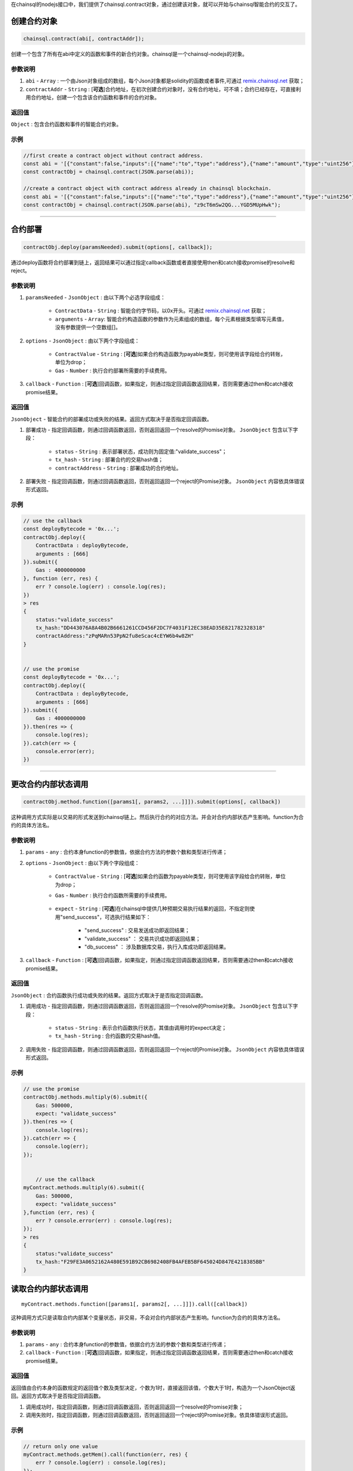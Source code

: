 .. _remix.chainsql.net: http://remix.chainsql.net

在chainsql的nodejs接口中，我们提供了chainsql.contract对象，通过创建该对象，就可以开始与chainsql智能合约的交互了。

.. _contract-newObj:

创建合约对象
============
.. code-block:: javascript

	chainsql.contract(abi[, contractAddr]);

创建一个包含了所有在abi中定义的函数和事件的新合约对象。chainsql是一个chainsql-nodejs的对象。

参数说明
--------

1. ``abi`` - ``Array`` : 一个由Json对象组成的数组，每个Json对象都是solidity的函数或者事件,可通过 `remix.chainsql.net`_ 获取；
2. ``contractAddr`` - ``String`` : [**可选**]合约地址，在初次创建合约对象时，没有合约地址，可不填；合约已经存在，可直接利用合约地址，创建一个包含该合约函数和事件的合约对象。


返回值
--------

``Object`` : 包含合约函数和事件的智能合约对象。

示例
--------
.. code-block:: javascript

    //first create a contract object without contract address.
    const abi = '[{"constant":false,"inputs":[{"name":"to","type":"address"},{"name":"amount","type":"uint256"}],"name":"transferToUser","outputs":[],"payable":true,"stateMutability":"payable","type":"function"},{"constant":true,"inputs":[],"name":"returnMixType","outputs":[{"name":"","type":"uint256"},{"name":"","type":"string"}],"payable":false,"stateMutability":"pure","type":"function"},{"constant":false,"inputs":[{"name":"newMem","type":"uint256"}],"name":"setMem","outputs":[],"payable":false,"stateMutability":"nonpayable","type":"function"},{"constant":true,"inputs":[],"name":"returnString","outputs":[{"name":"","type":"string"}],"payable":false,"stateMutability":"pure","type":"function"},{"constant":true,"inputs":[],"name":"getMsgSender","outputs":[{"name":"","type":"address"},{"name":"","type":"uint256"}],"payable":false,"stateMutability":"view","type":"function"},{"constant":true,"inputs":[],"name":"getTxOrigin","outputs":[{"name":"","type":"address"}],"payable":false,"stateMutability":"view","type":"function"},{"constant":false,"inputs":[{"name":"a","type":"uint256"}],"name":"multiply","outputs":[{"name":"d","type":"uint256"}],"payable":false,"stateMutability":"nonpayable","type":"function"},{"constant":false,"inputs":[{"name":"to","type":"address"}],"name":"userTransferUser","outputs":[],"payable":true,"stateMutability":"payable","type":"function"},{"constant":true,"inputs":[],"name":"getMem","outputs":[{"name":"","type":"uint256"}],"payable":false,"stateMutability":"view","type":"function"},{"constant":true,"inputs":[{"name":"user","type":"address"}],"name":"getBalance","outputs":[{"name":"","type":"uint256"}],"payable":false,"stateMutability":"view","type":"function"},{"inputs":[],"payable":true,"stateMutability":"payable","type":"constructor"},{"payable":true,"stateMutability":"payable","type":"fallback"},{"anonymous":false,"inputs":[{"indexed":false,"name":"sender","type":"address"},{"indexed":true,"name":"number","type":"uint256"},{"indexed":false,"name":"result","type":"uint256"}],"name":"multiplylog","type":"event"}]';
    const contractObj = chainsql.contract(JSON.parse(abi));

    //create a contract object with contract address already in chainsql blockchain.
    const abi = '[{"constant":false,"inputs":[{"name":"to","type":"address"},{"name":"amount","type":"uint256"}],"name":"transferToUser","outputs":[],"payable":true,"stateMutability":"payable","type":"function"},{"constant":true,"inputs":[],"name":"returnMixType","outputs":[{"name":"","type":"uint256"},{"name":"","type":"string"}],"payable":false,"stateMutability":"pure","type":"function"},{"constant":false,"inputs":[{"name":"newMem","type":"uint256"}],"name":"setMem","outputs":[],"payable":false,"stateMutability":"nonpayable","type":"function"},{"constant":true,"inputs":[],"name":"returnString","outputs":[{"name":"","type":"string"}],"payable":false,"stateMutability":"pure","type":"function"},{"constant":true,"inputs":[],"name":"getMsgSender","outputs":[{"name":"","type":"address"},{"name":"","type":"uint256"}],"payable":false,"stateMutability":"view","type":"function"},{"constant":true,"inputs":[],"name":"getTxOrigin","outputs":[{"name":"","type":"address"}],"payable":false,"stateMutability":"view","type":"function"},{"constant":false,"inputs":[{"name":"a","type":"uint256"}],"name":"multiply","outputs":[{"name":"d","type":"uint256"}],"payable":false,"stateMutability":"nonpayable","type":"function"},{"constant":false,"inputs":[{"name":"to","type":"address"}],"name":"userTransferUser","outputs":[],"payable":true,"stateMutability":"payable","type":"function"},{"constant":true,"inputs":[],"name":"getMem","outputs":[{"name":"","type":"uint256"}],"payable":false,"stateMutability":"view","type":"function"},{"constant":true,"inputs":[{"name":"user","type":"address"}],"name":"getBalance","outputs":[{"name":"","type":"uint256"}],"payable":false,"stateMutability":"view","type":"function"},{"inputs":[],"payable":true,"stateMutability":"payable","type":"constructor"},{"payable":true,"stateMutability":"payable","type":"fallback"},{"anonymous":false,"inputs":[{"indexed":false,"name":"sender","type":"address"},{"indexed":true,"name":"number","type":"uint256"},{"indexed":false,"name":"result","type":"uint256"}],"name":"multiplylog","type":"event"}]';
    const contractObj = chainsql.contract(JSON.parse(abi), "z9cT6mSw2QG...YGD5MUpHwk");

------------------------------------------------------------------------------

.. _contract-deploy:

合约部署
=========
.. code-block:: javascript

    contractObj.deploy(paramsNeeded).submit(options[, callback]);

通过deploy函数将合约部署到链上，返回结果可以通过指定callback函数或者直接使用then和catch接收promise的resolve和reject。

参数说明
--------

1. ``paramsNeeded`` - ``JsonObject`` : 由以下两个必选字段组成：

    * ``ContractData`` - ``String`` : 智能合约字节码，以0x开头。可通过 `remix.chainsql.net`_ 获取；
    * ``arguments`` - ``Array``: 智能合约构造函数的参数作为元素组成的数组，每个元素根据类型填写元素值，没有参数提供一个空数组[]。

2. ``options`` - ``JsonObject`` : 由以下两个字段组成：

    * ``ContractValue`` - ``String`` : [**可选**]如果合约构造函数为payable类型，则可使用该字段给合约转账，单位为drop；
    * ``Gas`` - ``Number`` : 执行合约部署所需要的手续费用。

3. ``callback`` - ``Function`` : [**可选**]回调函数，如果指定，则通过指定回调函数返回结果，否则需要通过then和catch接收promise结果。

返回值
--------

``JsonObject`` - 智能合约的部署成功或失败的结果。返回方式取决于是否指定回调函数。

1. 部署成功 - 指定回调函数，则通过回调函数返回，否则返回返回一个resolve的Promise对象。 ``JsonObject`` 包含以下字段：

	* ``status`` - ``String`` : 表示部署状态，成功则为固定值:"validate_success"；
	* ``tx_hash`` - ``String`` : 部署合约的交易hash值；
	* ``contractAddress`` - ``String`` : 部署成功的合约地址。
	
2. 部署失败 - 指定回调函数，则通过回调函数返回，否则返回返回一个reject的Promise对象。 ``JsonObject`` 内容依具体错误形式返回。

示例
--------
.. code-block:: javascript

    // use the callback
    const deployBytecode = '0x...';
    contractObj.deploy({
        ContractData : deployBytecode,
        arguments : [666]
    }).submit({
        Gas : 4000000000
    }, function (err, res) {
        err ? console.log(err) : console.log(res);
    })
    > res
    {
        status:"validate_success"
        tx_hash:"DD443076A8A4B02B6661261CCD456F2DC7F4031F12EC38EAD35E821782328318"
        contractAddress:"zPqMARn53PpN2fu8eScac4cEYW6b4w8ZH"
    }


    // use the promise
    const deployBytecode = '0x...';
    contractObj.deploy({
        ContractData : deployBytecode,
        arguments : [666]
    }).submit({
        Gas : 4000000000
    }).then(res => {
        console.log(res);
    }).catch(err => {
        console.error(err);
    })

------------------------------------------------------------------------------

.. _contract-submit:

更改合约内部状态调用
====================
.. code-block:: javascript

    contractObj.method.function([params1[, params2, ...]]]).submit(options[, callback])

这种调用方式实际是以交易的形式发送到chainsql链上。然后执行合约的对应方法。并会对合约内部状态产生影响。function为合约的具体方法名。

参数说明
---------

1. ``params`` - ``any`` : 合约本身function的参数值，依据合约方法的参数个数和类型进行传递；
2. ``options`` - ``JsonObject`` : 由以下两个字段组成：

    * ``ContractValue`` - ``String`` : [**可选**]如果合约函数为payable类型，则可使用该字段给合约转账，单位为drop；
    * ``Gas`` - ``Number`` : 执行合约函数所需要的手续费用。

	.. _tx-expect:
    * ``expect`` - ``String`` : [**可选**]在chainsql中提供几种预期交易执行结果的返回，不指定则使用"send_success"，可选执行结果如下：

        - "send_success" : 交易发送成功即返回结果；
    	- "validate_success" ： 交易共识成功即返回结果；
    	- "db_success" ： 涉及数据库交易，执行入库成功即返回结果。
3. ``callback`` - ``Function`` : [**可选**]回调函数，如果指定，则通过指定回调函数返回结果，否则需要通过then和catch接收promise结果。

返回值
--------

``JsonObject`` : 合约函数执行成功或失败的结果。返回方式取决于是否指定回调函数。

1. 调用成功 - 指定回调函数，则通过回调函数返回，否则返回返回一个resolve的Promise对象。 ``JsonObject`` 包含以下字段：

	* ``status`` - ``String`` : 表示合约函数执行状态，其值由调用时的expect决定；
	* ``tx_hash`` - ``String`` : 合约函数的交易hash值。
	
2. 调用失败 - 指定回调函数，则通过回调函数返回，否则返回返回一个reject的Promise对象。 ``JsonObject`` 内容依具体错误形式返回。

示例
--------
.. code-block:: javascript

    // use the promise
    contractObj.methods.multiply(6).submit({
        Gas: 500000,
        expect: "validate_success"
    }).then(res => {
        console.log(res);
    }).catch(err => {
        console.log(err);
    });


	// use the callback
    myContract.methods.multiply(6).submit({
        Gas: 500000,
        expect: "validate_success"
    },function (err, res) {
        err ? console.error(err) : console.log(res);
    });
    > res
    {
        status:"validate_success"
        tx_hash:"F29FE3A0652162A480E591B92CB6982408FB4AFEB5BF645024D847E4218385BB"
    }

.. _contract-call:

读取合约内部状态调用
====================
::

    myContract.methods.function([params1[, params2[, ...]]]).call([callback])

这种调用方式只是读取合约内部某个变量状态，非交易，不会对合约内部状态产生影响。function为合约的具体方法名。

参数说明
---------

1. ``params`` - ``any`` : 合约本身function的参数值，依据合约方法的参数个数和类型进行传递；
2. ``callback`` - ``Function`` : [**可选**]回调函数，如果指定，则通过指定回调函数返回结果，否则需要通过then和catch接收promise结果。

返回值
--------

返回值由合约本身的函数规定的返回值个数及类型决定，个数为1时，直接返回该值，个数大于1时，构造为一个JsonObject返回。返回方式取决于是否指定回调函数。

1. 调用成功时，指定回调函数，则通过回调函数返回，否则返回返回一个resolve的Promise对象；
2. 调用失败时，指定回调函数，则通过回调函数返回，否则返回返回一个reject的Promise对象。依具体错误形式返回。

示例
--------
.. code-block:: javascript

    // return only one value
    myContract.methods.getMem().call(function(err, res) {
        err ? console.log(err) : console.log(res);
    });
    > res
    666

    // return more than one value
    myContract.methods.returnMixType().call(function(err, res) {
        err ? console.log(err) : console.log(res);
    });
    > res
    {
        0:"666"
        1:"stringTest2forMixTypeReturn"
    }

------------------------------------------------------------------------------

.. _contract-fallback:

合约fallback函数调用
====================
::

	chainsql.payToContract(contractAddr, contractValue, gas).submit(options)

当合约定义了fallback函数时，可通过payToContract接口直接向合约转账。如果未定义则调用出错。

参数说明
---------

1. ``contractAddr`` - ``String`` : 接收转账的合约地址；
2. ``contractValue`` - ``Number`` : 转账数额；
3. ``gas`` - ``Number`` : 执行转账交易的手续费用；
4. ``options`` - ``JsonObject`` : 指定交易执行到何种状态返回，默认为"send_success", 具体可参考 :ref:`交易expect <tx-expect>`。

返回值
--------

``Promise`` : 根据调用时的expect值，返回对应的执行状态。成功返回一个resolve的Promise对象，失败返回一个reject的Promise对象。

示例
--------
.. code-block:: javascript

    chainsql.payToContract(contractAddr, 2000, 30000000).submit({
        expect: "validate_success"
    }).then(res => {
        console.log(res);
    }).catch(err => {
        console.log(err);
    });
    > res
    {
        status:"validate_success",
        tx_hash:"92A7E277BB4229DAEC71A2D9D8C282FB307E328E8FC05C4BE29D20240A5F9E13"
    }

------------------------------------------------------------------------------

.. _contract-encode:

获取合约函数编码值
==================
.. code-block:: javascript

    contractObj.method.function([params1[, params2, ...]]]).encodeABI()

将合约函数包括参数在内进行编码，得到contract data，或者称为inputdata。可以直接用于合约函数调用，或者在其他合约中作为参数传递，或者使用chainsql的rpc接口调用合约。

参数说明
---------

1. ``params`` - ``any`` : 合约本身function的参数值，依据合约方法的参数个数和类型进行传递；

返回值
--------

``String`` : 进行合约调用时可以使用的函数编码值，contract data。

示例
--------
.. code-block:: javascript

    let funInputData = contractObj.methods.setMem(16).encodeABI();
    console.log(funInputData);
    > "0x6606873b0000000000000000000000000000000000000000000000000000000000000010"

------------------------------------------------------------------------------

.. _contract-event:

合约事件监听
=============
.. code-block:: javascript

    myContract.events.eventFunc([callback]);

参数说明
---------

1. ``callback`` - ``Function`` : [**可选**]回调函数，如果指定，则通过指定回调函数返回结果，否则需要通过then和catch接收promise结果。

返回值
--------

返回值包含合约事件指定的监听内容，返回方式由是否指定回调函数决定。

1. 正常监听：指定回调函数，则通过回调函数返回，否则返回返回一个resolve的Promise对象。具体返回内容包括：
``JsonObject`` : 返回事件内容，具体包含以下字段：

    * ``ContractAddress`` - ``String`` : 合约地址；
    * ``event`` - ``String`` : 事件函数名称；
    * ``raw`` - ``JsonObject`` :  事件返回原始十六进制数据，包括data和topic两个字段；
    * ``returnValues`` - ``JsonObject`` :  按事件定义的返回值顺序以及返回值变量名，给出可读形式的返回值；
    * ``signature`` - ``String`` : 事件函数签名；
    * ``type`` - ``String`` : 类型，固定值为"contract_event"。

2. 监听异常：指定回调函数，则通过回调函数返回，否则返回返回一个reject的Promise对象。依具体错误形式返回。

示例
--------
.. code-block:: javascript

    myContract.events.multiplylog((err, res) => {
        err ? console.log(err) : console.log(res);
    });
    >
    {
        ContractAddress:"zcdFPChLUNYXQTV6zr2osrWG8pV7Zyh8FL"
        event:"multiplylog"
        raw:{
            data:"0x000000000000000000000000B5F762798A53D543A014CAF8B297CFF8F2F937E8000000000000000000000000000000000000000000000000000000000000002A"
            topics:["0x414b7ab3d46ecc8ab359636c133f9a1b88ffc8c08e9560da2b3ef7949edf8ca3", 
                   "0x0000000000000000000000000000000000000000000000000000000000000006"]
        }
        returnValues:{
            number:"6"
            result:"42"
            sender:"zHb9CJAWyB4zj91VRWn96DkukG4bwdtyTh"
            0:"zHb9CJAWyB4zj91VRWn96DkukG4bwdtyTh"
            1:"6"
            2:"42"
        }
        signature:"0x414b7ab3d46ecc8ab359636c133f9a1b88ffc8c08e9560da2b3ef7949edf8ca3"
        type:"contract_event"
    }
